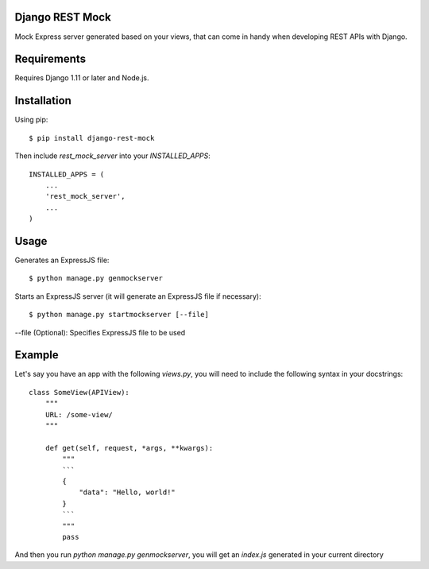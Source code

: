 Django REST Mock
================

Mock Express server generated based on your views, that can come in handy when developing REST APIs with Django.


Requirements
============
Requires Django 1.11 or later and Node.js.


Installation
============

Using pip::

    $ pip install django-rest-mock


Then include `rest_mock_server` into your `INSTALLED_APPS`::

    INSTALLED_APPS = (
        ...
        'rest_mock_server',
        ...
    )


Usage
=====

Generates an ExpressJS file::

    $ python manage.py genmockserver

Starts an ExpressJS server (it will generate an ExpressJS file if necessary)::

    $ python manage.py startmockserver [--file]

--file (Optional): Specifies ExpressJS file to be used


Example
=======

Let's say you have an app with the following `views.py`, you will need to include the following syntax in your docstrings::

    class SomeView(APIView):
        """
        URL: /some-view/
        """

        def get(self, request, *args, **kwargs):
            """
            ```
            {
                "data": "Hello, world!"
            }
            ```
            """
            pass

And then you run `python manage.py genmockserver`, you will get an `index.js` generated in your current directory
